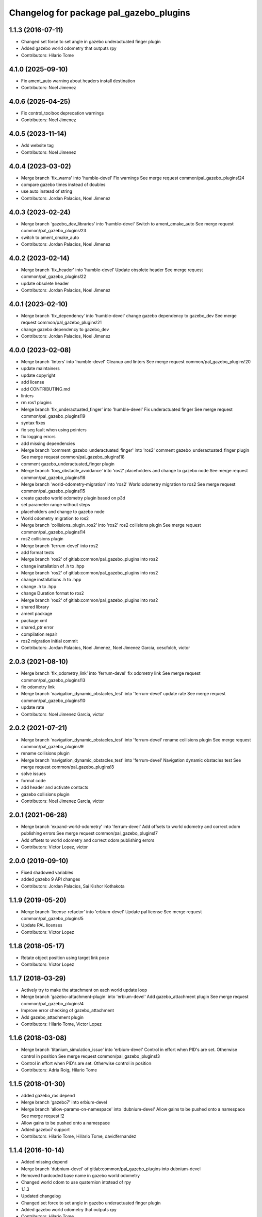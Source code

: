 ^^^^^^^^^^^^^^^^^^^^^^^^^^^^^^^^^^^^^^^^
Changelog for package pal_gazebo_plugins
^^^^^^^^^^^^^^^^^^^^^^^^^^^^^^^^^^^^^^^^

1.1.3 (2016-07-11)
------------------
* Changed set force to set angle in gazebo underactuated finger plugin
* Added gazebo world odometry that outputs rpy
* Contributors: Hilario Tome

4.1.0 (2025-09-10)
------------------
* Fix ament_auto warning about headers install destination
* Contributors: Noel Jimenez

4.0.6 (2025-04-25)
------------------
* Fix control_toolbox deprecation warnings
* Contributors: Noel Jimenez

4.0.5 (2023-11-14)
------------------
* Add website tag
* Contributors: Noel Jimenez

4.0.4 (2023-03-02)
------------------
* Merge branch 'fix_warns' into 'humble-devel'
  Fix warnings
  See merge request common/pal_gazebo_plugins!24
* compare gazebo times instead of doubles
* use auto instead of string
* Contributors: Jordan Palacios, Noel Jimenez

4.0.3 (2023-02-24)
------------------
* Merge branch 'gazebo_dev_libraries' into 'humble-devel'
  Switch to ament_cmake_auto
  See merge request common/pal_gazebo_plugins!23
* switch to ament_cmake_auto
* Contributors: Jordan Palacios, Noel Jimenez

4.0.2 (2023-02-14)
------------------
* Merge branch 'fix_header' into 'humble-devel'
  Update obsolete header
  See merge request common/pal_gazebo_plugins!22
* update obsolete header
* Contributors: Jordan Palacios, Noel Jimenez

4.0.1 (2023-02-10)
------------------
* Merge branch 'fix_dependency' into 'humble-devel'
  change gazebo dependency to gazebo_dev
  See merge request common/pal_gazebo_plugins!21
* change gazebo dependency to gazebo_dev
* Contributors: Jordan Palacios, Noel Jimenez

4.0.0 (2023-02-08)
------------------
* Merge branch 'linters' into 'humble-devel'
  Cleanup and linters
  See merge request common/pal_gazebo_plugins!20
* update maintainers
* update copyright
* add license
* add CONTRIBUTING.md
* linters
* rm ros1 plugins
* Merge branch 'fix_underactuated_finger' into 'humble-devel'
  Fix underactuated finger
  See merge request common/pal_gazebo_plugins!19
* syntax fixes
* fix seg fault when using pointers
* fix logging errors
* add missing dependencies
* Merge branch 'comment_gazebo_underactuated_finger' into 'ros2'
  comment gazebo_underactuated_finger plugin
  See merge request common/pal_gazebo_plugins!18
* comment gazebo_underactuated_finger plugin
* Merge branch 'foxy_obstacle_avoidance' into 'ros2'
  placeholders and change to gazebo node
  See merge request common/pal_gazebo_plugins!16
* Merge branch 'world-odometry-migration' into 'ros2'
  World odometry migration to ros2
  See merge request common/pal_gazebo_plugins!15
* create gazebo world odometry plugin based on p3d
* set parameter range without steps
* placeholders and change to gazebo node
* World odometry migration to ros2
* Merge branch 'collisions_plugin_ros2' into 'ros2'
  ros2 collisions plugin
  See merge request common/pal_gazebo_plugins!14
* ros2 collisions plugin
* Merge branch 'ferrum-devel' into ros2
* add format tests
* Merge branch 'ros2' of gitlab:common/pal_gazebo_plugins into ros2
* change installation of .h to .hpp
* Merge branch 'ros2' of gitlab:common/pal_gazebo_plugins into ros2
* change installations .h to .hpp
* change .h to .hpp
* change Duration format to ros2
* Merge branch 'ros2' of gitlab:common/pal_gazebo_plugins into ros2
* shared library
* ament package
* package.xml
* shared_ptr error
* compilation repair
* ros2 migration initial commit
* Contributors: Jordan Palacios, Noel Jimenez, Noel Jimenez Garcia, cescfolch, victor

2.0.3 (2021-08-10)
------------------
* Merge branch 'fix_odometry_link' into 'ferrum-devel'
  fix odometry link
  See merge request common/pal_gazebo_plugins!13
* fix odometry link
* Merge branch 'navigation_dynamic_obstacles_test' into 'ferrum-devel'
  update rate
  See merge request common/pal_gazebo_plugins!10
* update rate
* Contributors: Noel Jimenez Garcia, victor

2.0.2 (2021-07-21)
------------------
* Merge branch 'navigation_dynamic_obstacles_test' into 'ferrum-devel'
  rename collisions plugin
  See merge request common/pal_gazebo_plugins!9
* rename collisions plugin
* Merge branch 'navigation_dynamic_obstacles_test' into 'ferrum-devel'
  Navigation dynamic obstacles test
  See merge request common/pal_gazebo_plugins!8
* solve issues
* format code
* add header and activate contacts
* gazebo collisions plugin
* Contributors: Noel Jimenez Garcia, victor

2.0.1 (2021-06-28)
------------------
* Merge branch 'expand-world-odometry' into 'ferrum-devel'
  Add offsets to world odometry and correct odom publishing errors
  See merge request common/pal_gazebo_plugins!7
* Add offsets to world odometry and correct odom publishing errors
* Contributors: Victor Lopez, victor

2.0.0 (2019-09-10)
------------------
* Fixed shadowed variables
* added gazebo 9 API changes
* Contributors: Jordan Palacios, Sai Kishor Kothakota

1.1.9 (2019-05-20)
------------------
* Merge branch 'license-refactor' into 'erbium-devel'
  Update pal license
  See merge request common/pal_gazebo_plugins!5
* Update PAL licenses
* Contributors: Victor Lopez

1.1.8 (2018-05-17)
------------------
* Rotate object position using target link pose
* Contributors: Victor Lopez

1.1.7 (2018-03-29)
------------------
* Actively try to make the attachment on each world update loop
* Merge branch 'gazebo-attachment-plugin' into 'erbium-devel'
  Add gazebo_attachment plugin
  See merge request common/pal_gazebo_plugins!4
* Improve error checking of gazebo_attachment
* Add gazebo_attachment plugin
* Contributors: Hilario Tome, Victor Lopez

1.1.6 (2018-03-08)
------------------
* Merge branch 'titanium_simulation_issue' into 'erbium-devel'
  Control in effort when PID's are set. Otherwise control in position
  See merge request common/pal_gazebo_plugins!3
* Control in effort when PID's are set. Otherwise control in position
* Contributors: Adria Roig, Hilario Tome

1.1.5 (2018-01-30)
------------------
* added gazebo_ros depend
* Merge branch 'gazebo7' into erbium-devel
* Merge branch 'allow-params-on-namespace' into 'dubnium-devel'
  Allow gains to be pushed onto a namespace
  See merge request !2
* Allow gains to be pushed onto a namespace
* Added gazebo7 support
* Contributors: Hilario Tome, Hillario Tome, davidfernandez

1.1.4 (2016-10-14)
------------------
* Added missing depend
* Merge branch 'dubnium-devel' of gitlab:common/pal_gazebo_plugins into dubnium-devel
* Removed hardcoded base name in gazebo world odometry
* Changed world odom to use quaternion intstead of rpy
* 1.1.3
* Updated changelog
* Changed set force to set angle in gazebo underactuated finger plugin
* Added gazebo world odometry that outputs rpy
* Contributors: Hilario Tome

1.1.2 (2016-04-18)
------------------
* Merge branch 'finget_plugin_pid' into 'dubnium-devel'
  Finget plugin pid
  See merge request !1
* Being a bit more verbose on the initialization of the pluginç
* Cleanup
* Changed from set position to pid in finger plugin
* Remove wrongly placed link flag in GAZEBO_LIBRARIES
* Contributors: Hilario Tome, Sam Pfeiffer, Victor Lopez

1.1.1 (2016-04-15)
------------------
* Remove gazebo_ros_range, already merged into upstream gazebo_plugins
* Contributors: Victor Lopez

1.1.0 (2015-06-05)
------------------
* Remove Paul from maintainer
* Fix catkin_package dependency
* Add build and run depends on gazebo
* Add generic underactuated finger plugin for gazebo simulation
* Contributors: Luca Marchionni

1.0.1 (2014-11-17)
------------------
* Added plugin for harnessing the robot in simulation
* Adding plugin for wifi access point simulation in gazebo
* Simple plugin to move underactuated finger joints
* Deprecate PalModelPlugin
* Add launch files and run_gzserver script
* Catkinize, remove parts already in hydro
* Update to newer sdf API
* Move common code from robot-specific repos.
* Contributors: Adolfo Rodriguez Tsouroukdissian, Enrique Fernandez, Luca Marchionni, Paul Mathieu
